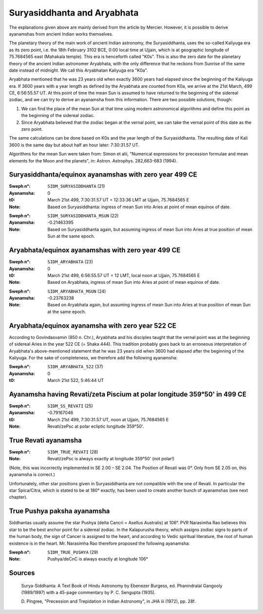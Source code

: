 ============================
Suryasiddhanta and Aryabhata
============================

The explanations given above are mainly derived from the article by Mercier.
However, it is possible to derive ayanamshas from ancient Indian works
themselves.

The planetary theory of the main work of ancient Indian astronomy, the
Suryasiddhanta, uses the so-called Kaliyuga era as its zero point, i.e. the
18th February 3102 BCE, 0:00 local time at Ujjain, which is at geographic
longitude of 75.7684565 east (Mahakala temple). This era is henceforth called
"K0s". This is also the zero date for the planetary theory of the ancient
Indian astronomer Aryabhata, with the only difference that he reckons from
Sunrise of the same date instead of midnight. We call this Aryabhatan Kaliyuga
era "K0a".

Aryabhata mentioned that he was 23 years old when exactly 3600 years had
elapsed since the beginning of the Kaliyuga era. If 3600 years with a year
length as defined by the Aryabhata are counted from K0a, we arrive at the 21st
March, 499 CE, 6:56:55.57 UT. At this point of time the mean Sun is assumed to
have returned to the beginning of the sidereal zodiac, and we can try to derive
an ayanamsha from this information. There are two possible solutions, though:

1. We can find the place of the mean Sun at that time using modern astronomical
   algorithms and define this point as the beginning of the sidereal zodiac.

2. Since Aryabhata believed that the zodiac began at the vernal point, we can
   take the vernal point of this date as the zero point.

The same calculations can be done based on K0s and the year length of the
Suryasiddhanta. The resulting date of Kali 3600 is the same day but about half
an hour later: 7:30:31.57 UT.

Algorithms for the mean Sun were taken from: Simon et alii, "Numerical
expressions for precession formulae and mean elements for the Moon and the
planets", in: Astron. Astrophys. 282,663-683 (1994).

Suryasiddhanta/equinox ayanamshas with zero year 499 CE
=======================================================

:Sweph n°: ``SIDM_SURYASIDDHANTA`` (21)
:Ayanamsha: 0
:t0: March 21st 499, 7:30:31.57 UT = 12:33:36 LMT at Ujjain, 75.7684565 E
:Note: Based on Suryasiddhanta: ingress of mean Sun into Aries at point of mean
       equinox of date.

..

:Sweph n°: ``SIDM_SURYASIDDHANTA_MSUN`` (22)
:Ayanamsha: -0.21463395
:Note: Based on Suryasiddhanta again, but assuming ingress of mean Sun into
       Aries at true position of mean Sun at the same epoch.

Aryabhata/equinox ayanamshas with zero year 499 CE
==================================================

:Sweph n°: ``SIDM_ARYABHATA`` (23)
:Ayanamsha: 0
:t0: March 21st 499, 6:56:55.57 UT = 12 LMT, local noon at Ujjain, 75.7684565 E
:Note: Based on Aryabhata, ingress of mean Sun into Aries at point of mean
       equinox of date.

..

:Sweph n°: ``SIDM_ARYABHATA_MSUN`` (24)
:Ayanamsha: -0.23763238
:Note: Based on Aryabhata again, but assuming ingress of mean Sun into Aries at
       true position of mean Sun at the same epoch.

Aryabhata/equinox ayanamsha with zero year 522 CE
=================================================

According to Govindasvamin (850 n. Chr.), Aryabhata and his disciples taught
that the vernal point was at the beginning of sidereal Aries in the year 522 CE
(= Shaka 444). This tradition probably goes back to an erroneous interpretation
of Aryabhata's above-mentioned statement that he was 23 years old when 3600 had
elapsed after the beginning of the Kaliyuga. For the sake of completeness, we
therefore add the following ayanamsha:

:Sweph n°: ``SIDM_ARYABHATA_522`` (37)
:Ayanamsha: 0
:t0: March 21st 522, 5:46:44 UT

Ayanamsha having Revati/zeta Piscium at polar longitude 359°50' in 499 CE
=========================================================================

:Sweph n°: ``SIDM_SS_REVATI`` (25)
:Ayanamsha: -0.79167046
:t0: March 21st 499, 7:30:31.57 UT, noon at Ujjain, 75.7684565 E
:Note: Revati/zePsc at polar ecliptic longitude 359°50'.

True Revati ayanamsha
=====================

:Sweph n°: ``SIDM_TRUE_REVATI`` (28)
:Note: Revati/zePsc is always exactly at longitude 359°50' (not polar!)

(Note, this was incorrectly implemented in SE 2.00 – SE 2.04. The Position of
Revati was 0°. Only from SE 2.05 on, this ayanamsha is correct.)

Unfortunately, other star positions given in Suryasiddhanta are not compatible
with the one of Revati. In particular the star Spica/Citra, which is stated to
be at 180° exactly, has been used to create another bunch of ayanamshas (see
next chapter).

True Pushya paksha ayanamsha
============================

Siddhantas usually assume the star Pushya (delta Cancri = Asellus Australis) at
106°. PVR Narasimha Rao believes this star to be the best anchor point for a
sidereal zodiac. In the Kalapurusha theory, which assigns zodiac signs to parts
of the human body, the sign of Cancer is assigned to the heart, and according
to Vedic spiritual literature, the root of human existence is in the heart.
Mr. Narasimha Rao therefore proposed the following ayanamsha:

:Sweph n°: ``SIDM_TRUE_PUSHYA`` (29)
:Note: Pushya/deCnC is always exactly at longitude 106°

Sources
=======

 Surya-Siddhanta: A Text Book of Hindu Astronomy by Ebenezer Burgess, ed.
 Phanindralal Gangooly (1989/1997) with a 45-page commentary by P. C. Sengupta
 (1935).

 D. Pingree, "Precession and Trepidation in Indian Astronomy", in JHA iii
 (1972), pp. 28f.

..
